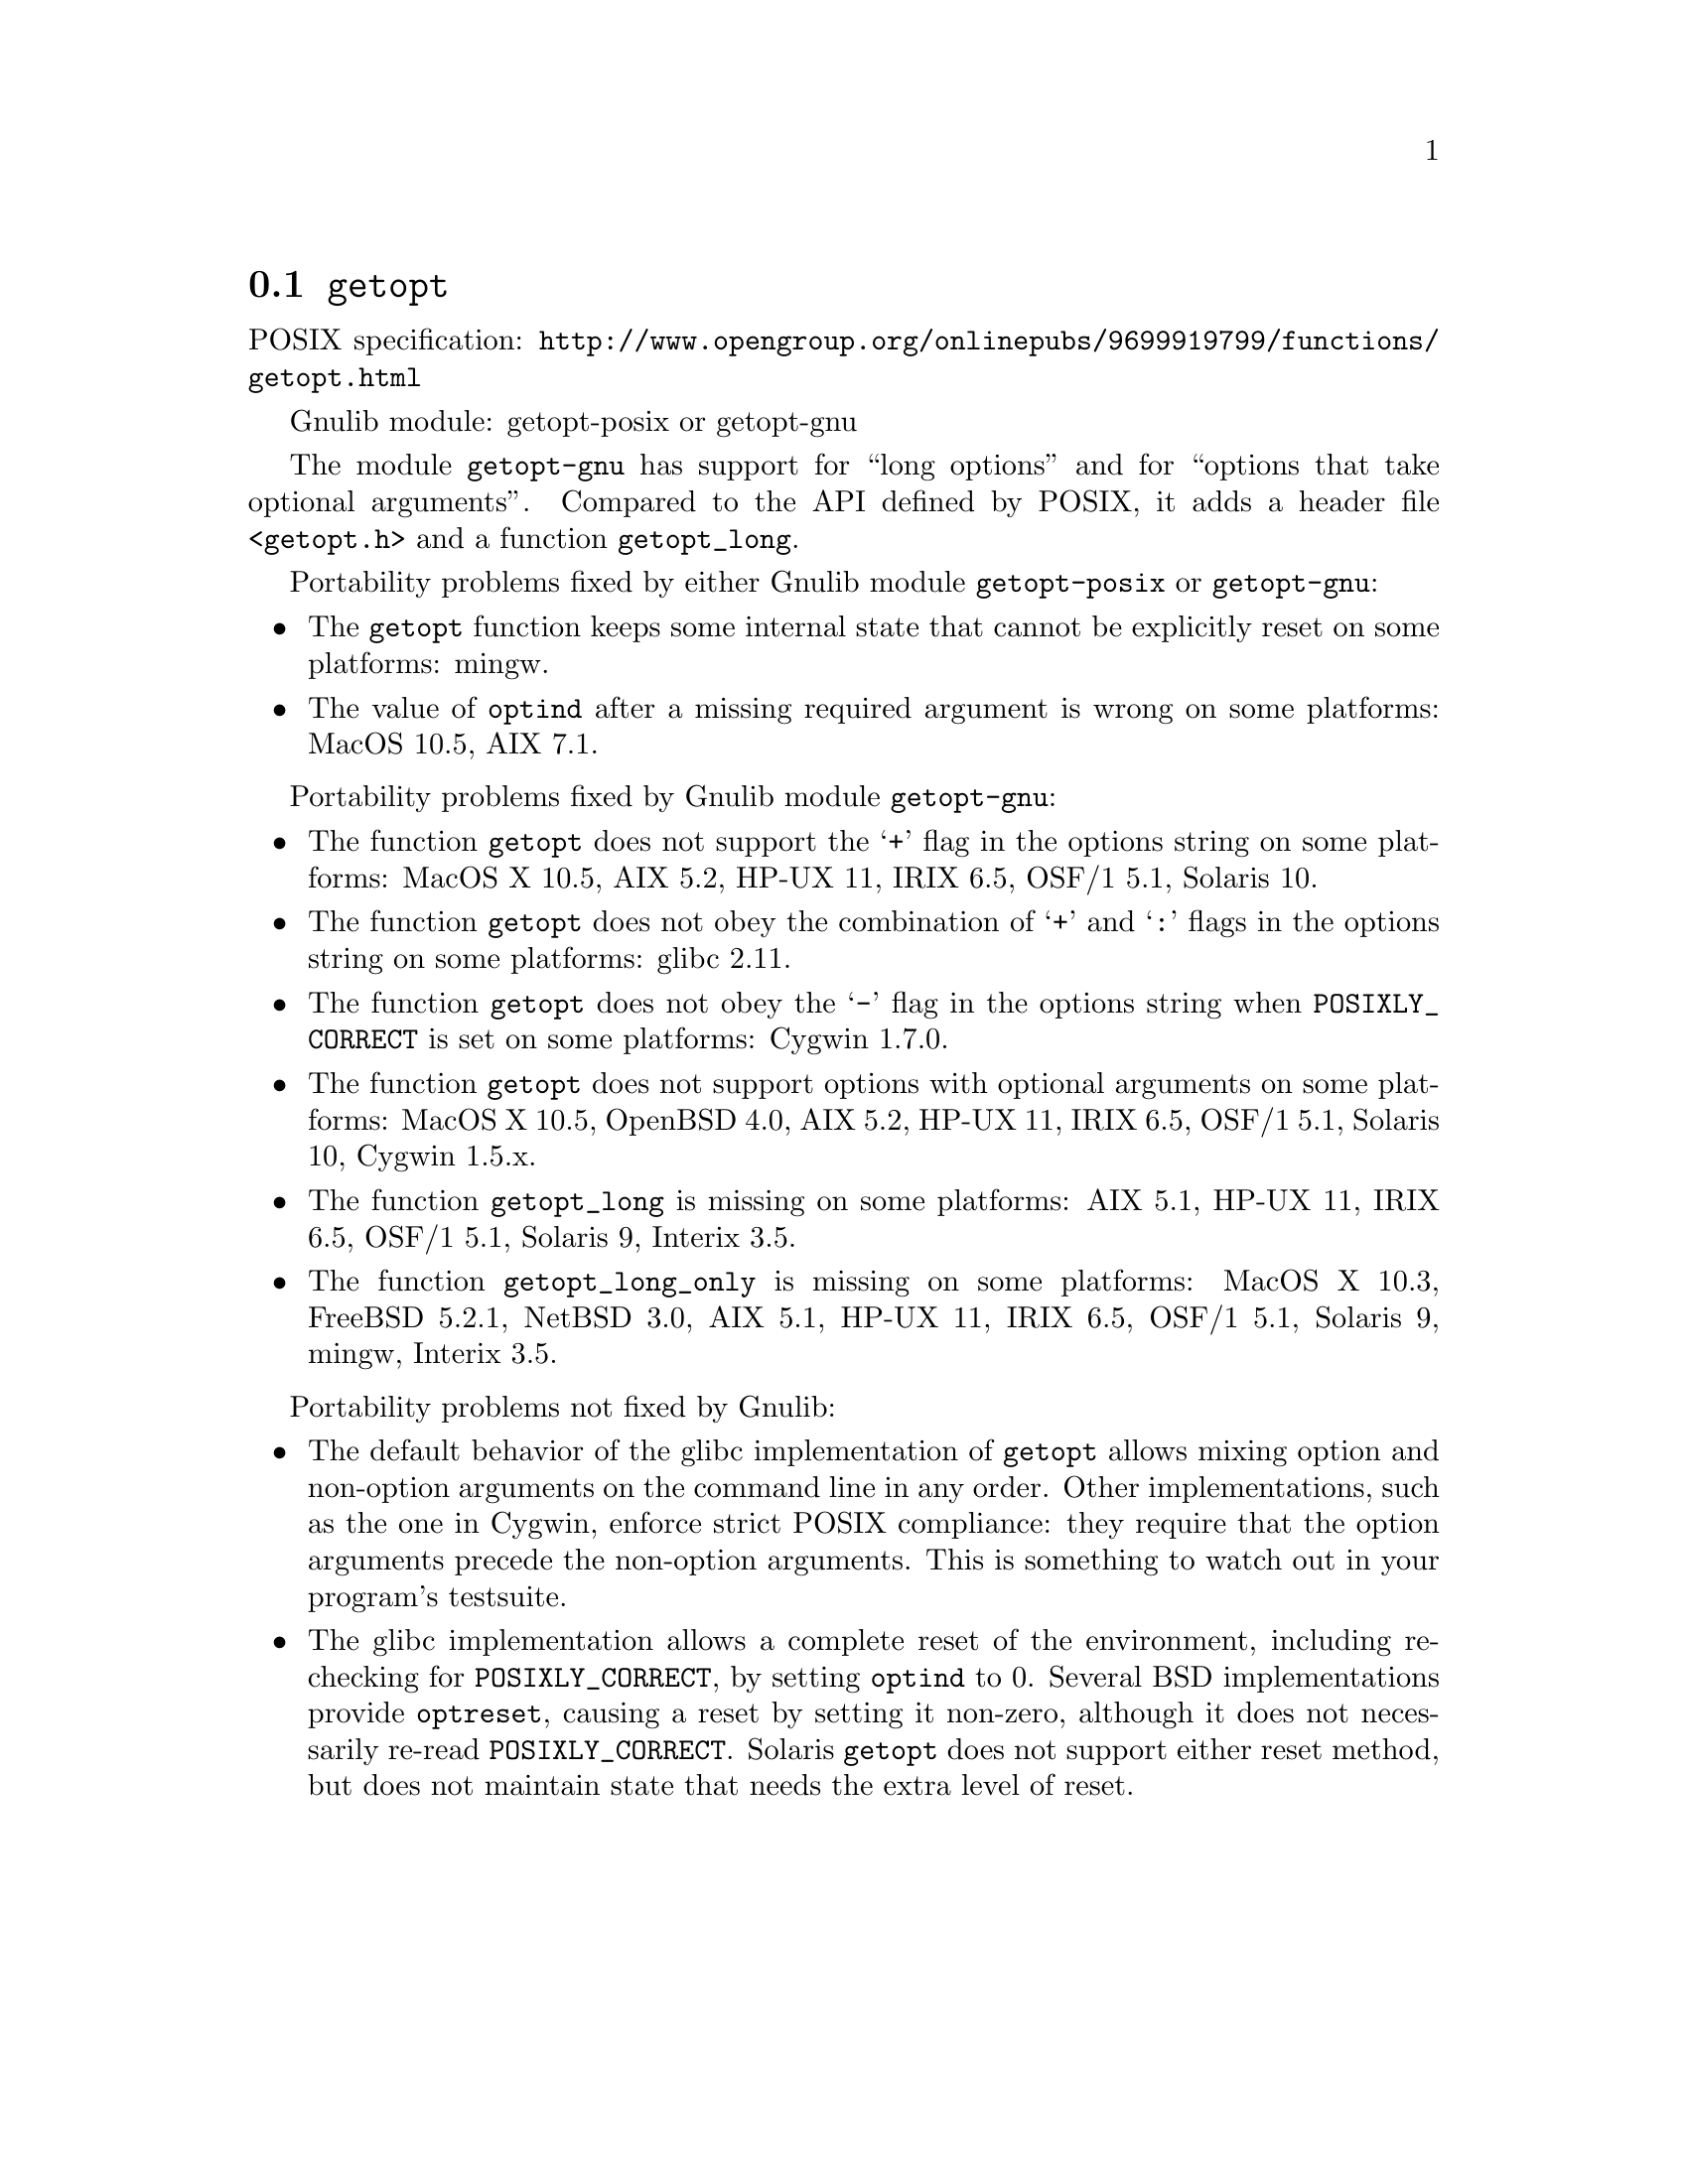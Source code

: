 @node getopt
@section @code{getopt}
@findex getopt

POSIX specification: @url{http://www.opengroup.org/onlinepubs/9699919799/functions/getopt.html}

Gnulib module: getopt-posix or getopt-gnu

The module @code{getopt-gnu} has support for ``long options'' and for
``options that take optional arguments''.  Compared to the API defined by POSIX,
it adds a header file @code{<getopt.h>} and a function @code{getopt_long}.

Portability problems fixed by either Gnulib module @code{getopt-posix} or @code{getopt-gnu}:
@itemize
@item
The @code{getopt} function keeps some internal state that cannot be explicitly
reset on some platforms:
mingw.
@item
The value of @code{optind} after a missing required argument is wrong
on some platforms:
MacOS 10.5, AIX 7.1.
@end itemize

Portability problems fixed by Gnulib module @code{getopt-gnu}:
@itemize
@item
The function @code{getopt} does not support the @samp{+} flag in the options
string on some platforms:
MacOS X 10.5, AIX 5.2, HP-UX 11, IRIX 6.5, OSF/1 5.1, Solaris 10.
@item
The function @code{getopt} does not obey the combination of @samp{+}
and @samp{:} flags in the options string on some platforms:
glibc 2.11.
@item
The function @code{getopt} does not obey the @samp{-} flag in the options
string when @env{POSIXLY_CORRECT} is set on some platforms:
Cygwin 1.7.0.
@item
The function @code{getopt} does not support options with optional arguments
on some platforms:
MacOS X 10.5, OpenBSD 4.0, AIX 5.2, HP-UX 11, IRIX 6.5, OSF/1 5.1,
Solaris 10, Cygwin 1.5.x.
@item
The function @code{getopt_long} is missing on some platforms:
AIX 5.1, HP-UX 11, IRIX 6.5, OSF/1 5.1, Solaris 9, Interix 3.5.
@item
The function @code{getopt_long_only} is missing on some platforms:
MacOS X 10.3, FreeBSD 5.2.1, NetBSD 3.0, AIX 5.1, HP-UX 11, IRIX 6.5,
OSF/1 5.1, Solaris 9, mingw, Interix 3.5.
@end itemize

Portability problems not fixed by Gnulib:
@itemize
@item
The default behavior of the glibc implementation of @code{getopt} allows
mixing option and non-option arguments on the command line in any order.
Other implementations, such as the one in Cygwin, enforce strict POSIX
compliance: they require that the option arguments precede the non-option
arguments.  This is something to watch out in your program's
testsuite.
@item
The glibc implementation allows a complete reset of the environment,
including re-checking for @env{POSIXLY_CORRECT}, by setting
@code{optind} to 0.  Several BSD implementations provide @code{optreset},
causing a reset by setting it non-zero, although it does not
necessarily re-read @env{POSIXLY_CORRECT}.  Solaris @code{getopt} does
not support either reset method, but does not maintain state that
needs the extra level of reset.
@end itemize
